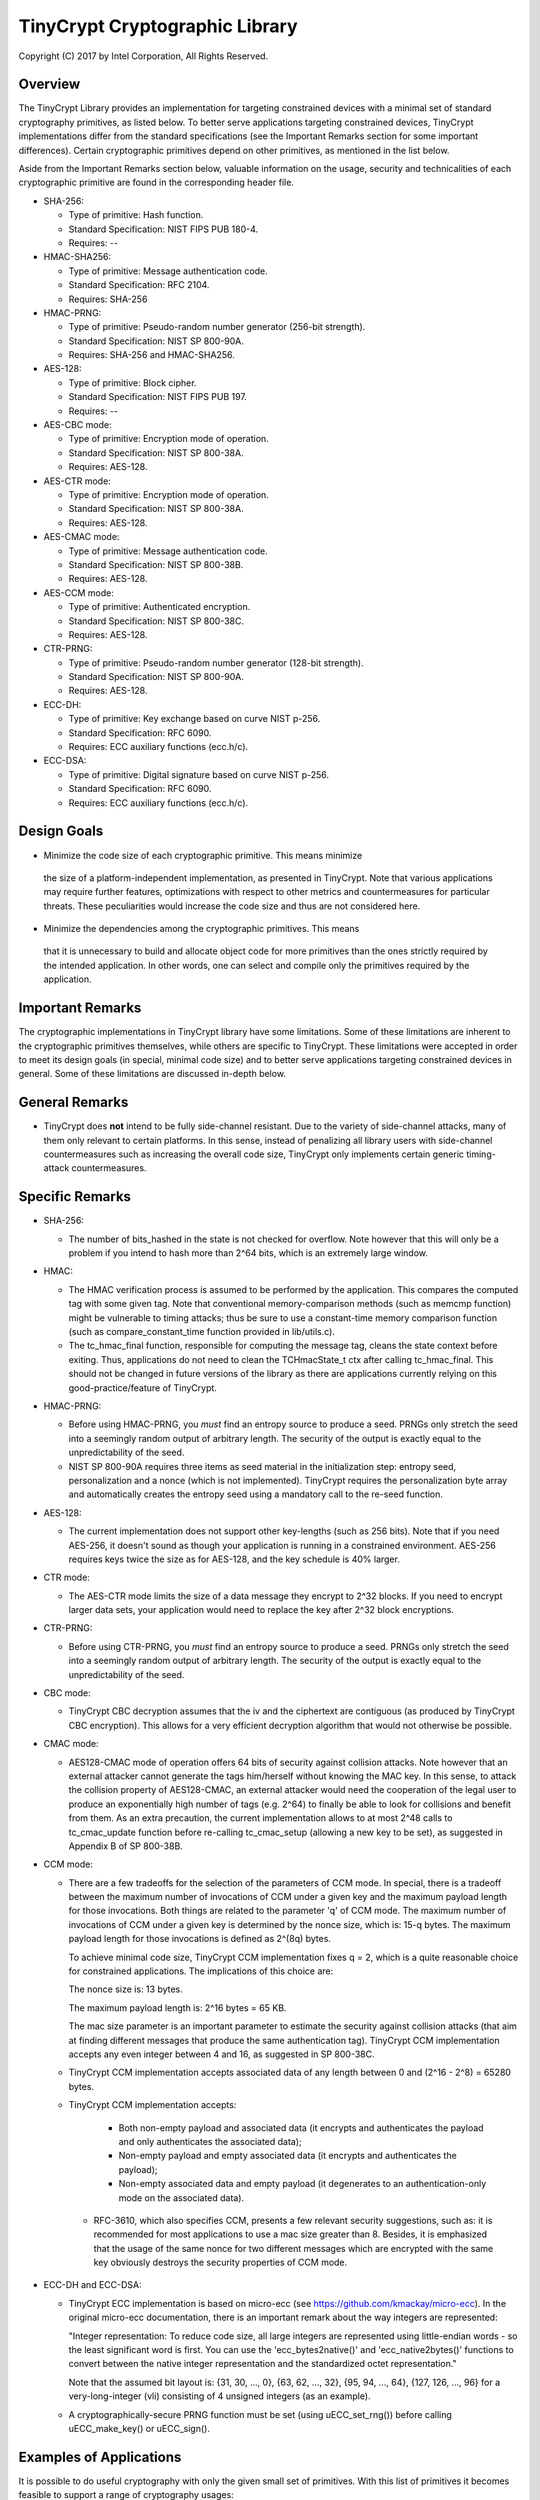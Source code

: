 
TinyCrypt Cryptographic Library
###############################
Copyright (C) 2017 by Intel Corporation, All Rights Reserved.

Overview
********
The TinyCrypt Library provides an implementation for targeting constrained devices
with a minimal set of standard cryptography primitives, as listed below. To better
serve applications targeting constrained devices, TinyCrypt implementations differ
from the standard specifications (see the Important Remarks section for some
important differences). Certain cryptographic primitives depend on other
primitives, as mentioned in the list below.

Aside from the Important Remarks section below, valuable information on the usage,
security and technicalities of each cryptographic primitive are found in the
corresponding header file.

* SHA-256:

  * Type of primitive: Hash function.
  * Standard Specification: NIST FIPS PUB 180-4.
  * Requires: --

* HMAC-SHA256:

  * Type of primitive: Message authentication code.
  * Standard Specification: RFC 2104.
  * Requires: SHA-256

* HMAC-PRNG:

  * Type of primitive: Pseudo-random number generator (256-bit strength).
  * Standard Specification: NIST SP 800-90A.
  * Requires: SHA-256 and HMAC-SHA256.

* AES-128:

  * Type of primitive: Block cipher.
  * Standard Specification: NIST FIPS PUB 197.
  * Requires: --

* AES-CBC mode:

  * Type of primitive: Encryption mode of operation.
  * Standard Specification: NIST SP 800-38A.
  * Requires: AES-128.

* AES-CTR mode:

  * Type of primitive: Encryption mode of operation.
  * Standard Specification: NIST SP 800-38A.
  * Requires: AES-128.

* AES-CMAC mode:

  * Type of primitive: Message authentication code.
  * Standard Specification: NIST SP 800-38B.
  * Requires: AES-128.

* AES-CCM mode:

  * Type of primitive: Authenticated encryption.
  * Standard Specification: NIST SP 800-38C.
  * Requires: AES-128.

* CTR-PRNG:

  * Type of primitive: Pseudo-random number generator (128-bit strength).
  * Standard Specification: NIST SP 800-90A.
  * Requires: AES-128.
  
* ECC-DH:

  * Type of primitive: Key exchange based on curve NIST p-256.
  * Standard Specification: RFC 6090.
  * Requires: ECC auxiliary functions (ecc.h/c).

* ECC-DSA:

  * Type of primitive: Digital signature based on curve NIST p-256.
  * Standard Specification: RFC 6090.
  * Requires: ECC auxiliary functions (ecc.h/c).

Design Goals
************

* Minimize the code size of each cryptographic primitive. This means minimize
 the size of a platform-independent implementation, as presented in TinyCrypt.
 Note that various applications may require further features, optimizations with
 respect to other metrics and countermeasures for particular threats. These
 peculiarities would increase the code size and thus are not considered here.

* Minimize the dependencies among the cryptographic primitives. This means
 that it is unnecessary to build and allocate object code for more primitives
 than the ones strictly required by the intended application. In other words,
 one can select and compile only the primitives required by the application.


Important Remarks
*****************

The cryptographic implementations in TinyCrypt library have some limitations.
Some of these limitations are inherent to the cryptographic primitives
themselves, while others are specific to TinyCrypt. These limitations were accepted
in order to meet its design goals (in special, minimal code size) and to better 
serve applications targeting constrained devices in general. Some of these 
limitations are discussed in-depth below.

General Remarks
***************

* TinyCrypt does **not** intend to be fully side-channel resistant. Due to the
  variety of side-channel attacks, many of them only relevant to certain 
  platforms. In this sense, instead of penalizing all library users with
  side-channel countermeasures such as increasing the overall code size,
  TinyCrypt only implements certain generic timing-attack countermeasures.

Specific Remarks
****************

* SHA-256:

  * The number of bits_hashed in the state is not checked for overflow. Note
    however that this will only be a problem if you intend to hash more than
    2^64 bits, which is an extremely large window.

* HMAC:

  * The HMAC verification process is assumed to be performed by the application.
    This compares the computed tag with some given tag.
    Note that conventional memory-comparison methods (such as memcmp function)
    might be vulnerable to timing attacks; thus be sure to use a constant-time
    memory comparison function (such as compare_constant_time
    function provided in lib/utils.c).

  * The tc_hmac_final function, responsible for computing the message tag,
    cleans the state context before exiting. Thus, applications do not need to
    clean the TCHmacState_t ctx after calling tc_hmac_final. This should not
    be changed in future versions of the library as there are applications
    currently relying on this good-practice/feature of TinyCrypt.

* HMAC-PRNG:

  * Before using HMAC-PRNG, you *must* find an entropy source to produce a seed.
    PRNGs only stretch the seed into a seemingly random output of arbitrary
    length. The security of the output is exactly equal to the
    unpredictability of the seed.

  * NIST SP 800-90A requires three items as seed material in the initialization
    step: entropy seed, personalization and a nonce (which is not implemented).
    TinyCrypt requires the personalization byte array and automatically creates
    the entropy seed using a mandatory call to the re-seed function.

* AES-128:

  * The current implementation does not support other key-lengths (such as 256
    bits). Note that if you need AES-256, it doesn't sound as though your
    application is running in a constrained environment. AES-256 requires keys
    twice the size as for AES-128, and the key schedule is 40% larger.

* CTR mode:

  * The AES-CTR mode limits the size of a data message they encrypt to 2^32
    blocks. If you need to encrypt larger data sets, your application would
    need to replace the key after 2^32 block encryptions.

* CTR-PRNG:

  * Before using CTR-PRNG, you *must* find an entropy source to produce a seed.
    PRNGs only stretch the seed into a seemingly random output of arbitrary
    length. The security of the output is exactly equal to the
    unpredictability of the seed.

* CBC mode:

  * TinyCrypt CBC decryption assumes that the iv and the ciphertext are
    contiguous (as produced by TinyCrypt CBC encryption). This allows for a
    very efficient decryption algorithm that would not otherwise be possible.

* CMAC mode:

  * AES128-CMAC mode of operation offers 64 bits of security against collision
    attacks. Note however that an external attacker cannot generate the tags
    him/herself without knowing the MAC key. In this sense, to attack the
    collision property of AES128-CMAC, an external attacker would need the
    cooperation of the legal user to produce an exponentially high number of
    tags (e.g. 2^64) to finally be able to look for collisions and benefit
    from them. As an extra precaution, the current implementation allows to at
    most 2^48 calls to tc_cmac_update function before re-calling tc_cmac_setup
    (allowing a new key to be set), as suggested in Appendix B of SP 800-38B.

* CCM mode:

  * There are a few tradeoffs for the selection of the parameters of CCM mode.
    In special, there is a tradeoff between the maximum number of invocations
    of CCM under a given key and the maximum payload length for those
    invocations. Both things are related to the parameter 'q' of CCM mode. The
    maximum number of invocations of CCM under a given key is determined by
    the nonce size, which is: 15-q bytes. The maximum payload length for those
    invocations is defined as 2^(8q) bytes.

    To achieve minimal code size, TinyCrypt CCM implementation fixes q = 2,
    which is a quite reasonable choice for constrained applications. The
    implications of this choice are:

    The nonce size is: 13 bytes.

    The maximum payload length is: 2^16 bytes = 65 KB.

    The mac size parameter is an important parameter to estimate the security
    against collision attacks (that aim at finding different messages that
    produce the same authentication tag). TinyCrypt CCM implementation
    accepts any even integer between 4 and 16, as suggested in SP 800-38C.

  * TinyCrypt CCM implementation accepts associated data of any length between
    0 and (2^16 - 2^8) = 65280 bytes.

  * TinyCrypt CCM implementation accepts:

        * Both non-empty payload and associated data (it encrypts and
          authenticates the payload and only authenticates the associated data);

        * Non-empty payload and empty associated data (it encrypts and
          authenticates the payload);

        * Non-empty associated data and empty payload (it degenerates to an
          authentication-only mode on the associated data).

   * RFC-3610, which also specifies CCM, presents a few relevant security
     suggestions, such as: it is recommended for most applications to use a
     mac size greater than 8. Besides, it is emphasized that the usage of the
     same nonce for two different messages which are encrypted with the same
     key obviously destroys the security properties of CCM mode.

* ECC-DH and ECC-DSA:

  * TinyCrypt ECC implementation is based on micro-ecc (see
    https://github.com/kmackay/micro-ecc). In the original micro-ecc 
    documentation, there is an important remark about the way integers are
    represented:

    "Integer representation: To reduce code size, all large integers are
    represented using little-endian words - so the least significant word is
    first. You can use the 'ecc_bytes2native()' and 'ecc_native2bytes()'
    functions to convert between the native integer representation and the
    standardized octet representation."

    Note that the assumed bit layout is: {31, 30, ..., 0}, {63, 62, ..., 32},
    {95, 94, ..., 64}, {127, 126, ..., 96} for a very-long-integer (vli)
    consisting of 4 unsigned integers (as an example).

  * A cryptographically-secure PRNG function must be set (using uECC_set_rng())
    before calling uECC_make_key() or uECC_sign().

Examples of Applications
************************
It is possible to do useful cryptography with only the given small set of
primitives. With this list of primitives it becomes feasible to support a range
of cryptography usages:

 * Measurement of code, data structures, and other digital artifacts (SHA256);

 * Generate commitments (SHA256);

 * Construct keys (HMAC-SHA256);

 * Extract entropy from strings containing some randomness (HMAC-SHA256);

 * Construct random mappings (HMAC-SHA256);

 * Construct nonces and challenges (HMAC-PRNG, CTR-PRNG);

 * Authenticate using a shared secret (HMAC-SHA256);

 * Create an authenticated, replay-protected session (HMAC-SHA256 + HMAC-PRNG);

 * Authenticated encryption (AES-128 + AES-CCM);

 * Key-exchange (EC-DH);

 * Digital signature (EC-DSA);

Test Vectors
************

The library provides a test program for each cryptographic primitive (see 'test'
folder). Besides illustrating how to use the primitives, these tests evaluate
the correctness of the implementations by checking the results against
well-known publicly validated test vectors.

For the case of the HMAC-PRNG, due to the necessity of performing an extensive
battery test to produce meaningful conclusions, we suggest the user to evaluate
the unpredictability of the implementation by using the NIST Statistical Test
Suite (see References).

For the case of the EC-DH and EC-DSA implementations, most of the test vectors
were obtained from the site of the NIST Cryptographic Algorithm Validation
Program (CAVP), see References.

References
**********

* `NIST FIPS PUB 180-4 (SHA-256)`_

.. _NIST FIPS PUB 180-4 (SHA-256):
   http://csrc.nist.gov/publications/fips/fips180-4/fips-180-4.pdf

* `NIST FIPS PUB 197 (AES-128)`_

.. _NIST FIPS PUB 197 (AES-128):
   http://csrc.nist.gov/publications/fips/fips197/fips-197.pdf

* `NIST SP800-90A (HMAC-PRNG)`_

.. _NIST SP800-90A (HMAC-PRNG):
   http://csrc.nist.gov/publications/nistpubs/800-90A/SP800-90A.pdf

* `NIST SP 800-38A (AES-CBC and AES-CTR)`_

.. _NIST SP 800-38A (AES-CBC and AES-CTR):
   http://csrc.nist.gov/publications/nistpubs/800-38a/sp800-38a.pdf

* `NIST SP 800-38B (AES-CMAC)`_

.. _NIST SP 800-38B (AES-CMAC):
   http://csrc.nist.gov/publications/nistpubs/800-38B/SP_800-38B.pdf

* `NIST SP 800-38C (AES-CCM)`_

.. _NIST SP 800-38C (AES-CCM):
    http://csrc.nist.gov/publications/nistpubs/800-38C/SP800-38C_updated-July20_2007.pdf

* `NIST Statistical Test Suite (useful for testing HMAC-PRNG)`_

.. _NIST Statistical Test Suite (useful for testing HMAC-PRNG):
   http://csrc.nist.gov/groups/ST/toolkit/rng/documentation_software.html

* `NIST Cryptographic Algorithm Validation Program (CAVP) site`_

.. _NIST Cryptographic Algorithm Validation Program (CAVP) site:
   http://csrc.nist.gov/groups/STM/cavp/

* `RFC 2104 (HMAC-SHA256)`_

.. _RFC 2104 (HMAC-SHA256):
   https://www.ietf.org/rfc/rfc2104.txt

* `RFC 6090 (ECC-DH and ECC-DSA)`_

.. _RFC 6090 (ECC-DH and ECC-DSA):
   https://www.ietf.org/rfc/rfc6090.txt
